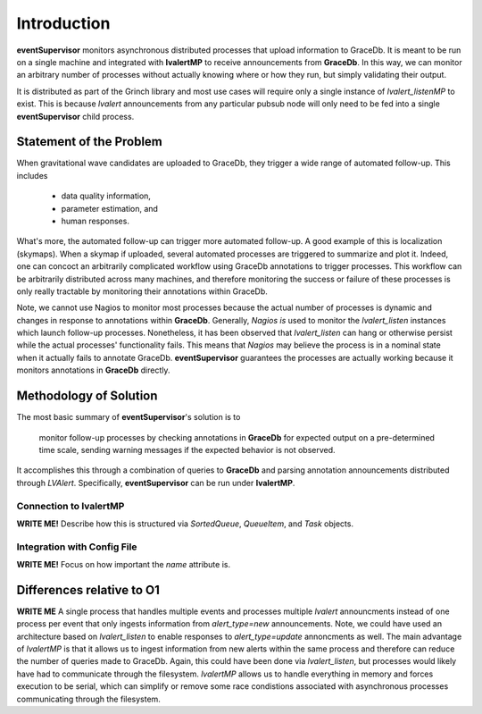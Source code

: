 ==================================================
Introduction
==================================================

**eventSupervisor** monitors asynchronous distributed processes that upload information to GraceDb.
It is meant to be run on a single machine and integrated with **lvalertMP** to receive announcements
from **GraceDb**.
In this way, we can monitor an arbitrary number of processes without actually knowing where or how 
they run, but simply validating their output.

It is distributed as part of the Grinch library and most use cases will require only a single 
instance of *lvalert_listenMP* to exist.
This is because *lvalert* announcements from any particular pubsub node will only need to be fed 
into a single **eventSupervisor** child process.

Statement of the Problem
--------------------------------------------------

When gravitational wave candidates are uploaded to GraceDb, they trigger a wide range of automated 
follow-up. 
This includes

  - data quality information,
  - parameter estimation, and
  - human responses.

What's more, the automated follow-up can trigger more automated follow-up.
A good example of this is localization (skymaps).
When a skymap if uploaded, several automated processes are triggered to summarize and plot it.
Indeed, one can concoct an arbitrarily complicated workflow using GraceDb annotations to trigger 
processes.
This workflow can be arbitrarily distributed across many machines, and therefore monitoring the 
success or failure of these processes is only really tractable by monitoring their annotations 
within GraceDb.

Note, we cannot use Nagios to monitor most processes because the actual number of processes is
dynamic and changes in response to annotations within **GraceDb**.
Generally, *Nagios* *is* used to monitor the *lvalert_listen* instances which launch follow-up
processes.
Nonetheless, it has been observed that *lvalert_listen* can hang or otherwise persist while
the actual processes' functionality fails.
This means that *Nagios* may believe the process is in a nominal state when it actually fails
to annotate GraceDb.
**eventSupervisor** guarantees the processes are actually working because it monitors annotations
in **GraceDb** directly.

Methodology of Solution
--------------------------------------------------

The most basic summary of **eventSupervisor**'s solution is to 

    monitor follow-up processes by checking annotations in **GraceDb** for expected output on a 
    pre-determined time scale, sending warning messages if the expected behavior is not 
    observed.

It accomplishes this through a combination of queries to **GraceDb** and parsing annotation 
announcements distributed through *LVAlert*.
Specifically, **eventSupervisor** can be run under **lvalertMP**. 

Connection to lvalertMP
~~~~~~~~~~~~~~~~~~~~~~~~~

**WRITE ME!**
Describe how this is structured via *SortedQueue*, *QueueItem*, and *Task* objects.

Integration with Config File
~~~~~~~~~~~~~~~~~~~~~~~~~~~~

**WRITE ME!**
Focus on how important the *name* attribute is.

Differences relative to O1
--------------------------------------------------

**WRITE ME**
A single process that handles multiple events and processes multiple *lvalert* announcments instead of one process per event that only ingests information from *alert_type=new* announcements.
Note, we could have used an architecture based on *lvalert_listen* to enable responses to *alert_type=update* annoncments as well.
The main advantage of *lvalertMP* is that it allows us to ingest information from new alerts within the same process and therefore can reduce the number of queries made to GraceDb. 
Again, this could have been done via *lvalert_listen*, but processes would likely have had to communicate through the filesystem.
*lvalertMP* allows us to handle everything in memory and forces execution to be serial, which can simplify or remove some race condistions associated with asynchronous processes communicating through the filesystem.
